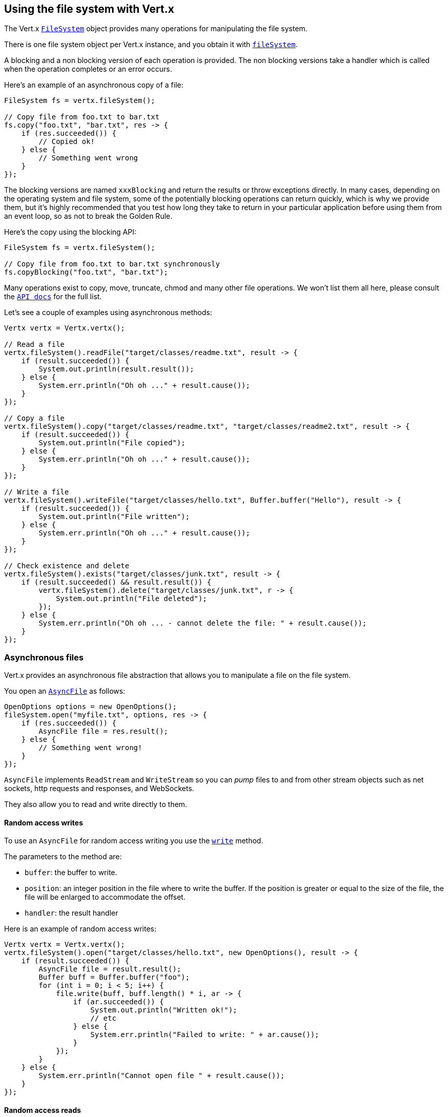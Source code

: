 == Using the file system with Vert.x

The Vert.x `link:../../apidocs/io/vertx/core/file/FileSystem.html[FileSystem]` object provides many operations for manipulating the file system.

There is one file system object per Vert.x instance, and you obtain it with  `link:../../apidocs/io/vertx/core/Vertx.html#fileSystem--[fileSystem]`.

A blocking and a non blocking version of each operation is provided. The non blocking versions take a handler
which is called when the operation completes or an error occurs.

Here's an example of an asynchronous copy of a file:

[source,java]
----
FileSystem fs = vertx.fileSystem();

// Copy file from foo.txt to bar.txt
fs.copy("foo.txt", "bar.txt", res -> {
    if (res.succeeded()) {
        // Copied ok!
    } else {
        // Something went wrong
    }
});
----
The blocking versions are named `xxxBlocking` and return the results or throw exceptions directly. In many
cases, depending on the operating system and file system, some of the potentially blocking operations can return
quickly, which is why we provide them, but it's highly recommended that you test how long they take to return in your
particular application before using them from an event loop, so as not to break the Golden Rule.

Here's the copy using the blocking API:

[source,java]
----
FileSystem fs = vertx.fileSystem();

// Copy file from foo.txt to bar.txt synchronously
fs.copyBlocking("foo.txt", "bar.txt");
----

Many operations exist to copy, move, truncate, chmod and many other file operations. We won't list them all here,
please consult the `link:../../apidocs/io/vertx/core/file/FileSystem.html[API docs]` for the full list.

Let's see a couple of examples using asynchronous methods:

[source,java]
----
Vertx vertx = Vertx.vertx();

// Read a file
vertx.fileSystem().readFile("target/classes/readme.txt", result -> {
    if (result.succeeded()) {
        System.out.println(result.result());
    } else {
        System.err.println("Oh oh ..." + result.cause());
    }
});

// Copy a file
vertx.fileSystem().copy("target/classes/readme.txt", "target/classes/readme2.txt", result -> {
    if (result.succeeded()) {
        System.out.println("File copied");
    } else {
        System.err.println("Oh oh ..." + result.cause());
    }
});

// Write a file
vertx.fileSystem().writeFile("target/classes/hello.txt", Buffer.buffer("Hello"), result -> {
    if (result.succeeded()) {
        System.out.println("File written");
    } else {
        System.err.println("Oh oh ..." + result.cause());
    }
});

// Check existence and delete
vertx.fileSystem().exists("target/classes/junk.txt", result -> {
    if (result.succeeded() && result.result()) {
        vertx.fileSystem().delete("target/classes/junk.txt", r -> {
            System.out.println("File deleted");
        });
    } else {
        System.err.println("Oh oh ... - cannot delete the file: " + result.cause());
    }
});
----

=== Asynchronous files

Vert.x provides an asynchronous file abstraction that allows you to manipulate a file on the file system.

You open an `link:../../apidocs/io/vertx/core/file/AsyncFile.html[AsyncFile]` as follows:

[source,java]
----
OpenOptions options = new OpenOptions();
fileSystem.open("myfile.txt", options, res -> {
    if (res.succeeded()) {
        AsyncFile file = res.result();
    } else {
        // Something went wrong!
    }
});
----

`AsyncFile` implements `ReadStream` and `WriteStream` so you can _pump_
files to and from other stream objects such as net sockets, http requests and responses, and WebSockets.

They also allow you to read and write directly to them.

==== Random access writes

To use an `AsyncFile` for random access writing you use the
`link:../../apidocs/io/vertx/core/file/AsyncFile.html#write-io.vertx.core.buffer.Buffer-long-io.vertx.core.Handler-[write]` method.

The parameters to the method are:

* `buffer`: the buffer to write.
* `position`: an integer position in the file where to write the buffer. If the position is greater or equal to the size
 of the file, the file will be enlarged to accommodate the offset.
* `handler`: the result handler

Here is an example of random access writes:

[source,java]
----
Vertx vertx = Vertx.vertx();
vertx.fileSystem().open("target/classes/hello.txt", new OpenOptions(), result -> {
    if (result.succeeded()) {
        AsyncFile file = result.result();
        Buffer buff = Buffer.buffer("foo");
        for (int i = 0; i < 5; i++) {
            file.write(buff, buff.length() * i, ar -> {
                if (ar.succeeded()) {
                    System.out.println("Written ok!");
                    // etc
                } else {
                    System.err.println("Failed to write: " + ar.cause());
                }
            });
        }
    } else {
        System.err.println("Cannot open file " + result.cause());
    }
});
----

==== Random access reads

To use an `AsyncFile` for random access reads you use the
`link:../../apidocs/io/vertx/core/file/AsyncFile.html#read-io.vertx.core.buffer.Buffer-int-long-int-io.vertx.core.Handler-[read]`
method.

The parameters to the method are:

* `buffer`: the buffer into which the data will be read.
* `offset`: an integer offset into the buffer where the read data will be placed.
* `position`: the position in the file where to read data from.
* `length`: the number of bytes of data to read
* `handler`: the result handler

Here's an example of random access reads:

[source,java]
----
Vertx vertx = Vertx.vertx();
vertx.fileSystem().open("target/classes/les_miserables.txt", new OpenOptions(), result -> {
    if (result.succeeded()) {
        AsyncFile file = result.result();
        Buffer buff = Buffer.buffer(1000);
        for (int i = 0; i < 10; i++) {
            file.read(buff, i * 100, i * 100, 100, ar -> {
                if (ar.succeeded()) {
                    System.out.println("Read ok!");
                } else {
                    System.err.println("Failed to write: " + ar.cause());
                }
            });
        }
    } else {
        System.err.println("Cannot open file " + result.cause());
    }
});
----

==== Opening Options

When opening an `AsyncFile`, you pass an `link:../../apidocs/io/vertx/core/file/OpenOptions.html[OpenOptions]` instance.
These options describe the behavior of the file access. For instance, you can configure the file permissions with the
`link:../../apidocs/io/vertx/core/file/OpenOptions.html#setRead-boolean-[setRead]`, `link:../../apidocs/io/vertx/core/file/OpenOptions.html#setWrite-boolean-[setWrite]`
and `link:../../apidocs/io/vertx/core/file/OpenOptions.html#setPerms-java.lang.String-[setPerms]` methods.

You can also configure the behavior if the open file already exists with
`link:../../apidocs/io/vertx/core/file/OpenOptions.html#setCreateNew-boolean-[setCreateNew]` and
`link:../../apidocs/io/vertx/core/file/OpenOptions.html#setTruncateExisting-boolean-[setTruncateExisting]`.

You can also mark the file to be deleted on
close or when the JVM is shutdown with `link:../../apidocs/io/vertx/core/file/OpenOptions.html#setDeleteOnClose-boolean-[setDeleteOnClose]`.

==== Flushing data to underlying storage.

In the `OpenOptions`, you can enable/disable the automatic synchronisation of the content on every write using
`link:../../apidocs/io/vertx/core/file/OpenOptions.html#setDSync-boolean-[setDSync]`. In that case, you can manually flush any writes from the OS
cache by calling the `link:../../apidocs/io/vertx/core/file/AsyncFile.html#flush--[flush]` method.

This method can also be called with an handler which will be called when the flush is complete.

==== Using AsyncFile as ReadStream and WriteStream

`AsyncFile` implements `ReadStream` and `WriteStream`. You can then
use them with a _pump_ to pump data to and from other read and write streams. For example, this would
copy the content to another `AsyncFile`:

[source,java]
----
Vertx vertx = Vertx.vertx();
final AsyncFile output = vertx.fileSystem().openBlocking("target/classes/plagiary.txt", new OpenOptions());

vertx.fileSystem().open("target/classes/les_miserables.txt", new OpenOptions(), result -> {
    if (result.succeeded()) {
        AsyncFile file = result.result();
        Pump.pump(file, output).start();
        file.endHandler((r) -> {
            System.out.println("Copy done");
        });
    } else {
        System.err.println("Cannot open file " + result.cause());
    }
});
----

You can also use the _pump_ to write file content into HTTP responses, or more generally in any
`WriteStream`.

==== Closing an AsyncFile

To close an `AsyncFile` call the `link:../../apidocs/io/vertx/core/file/AsyncFile.html#close--[close]` method. Closing is asynchronous and
if you want to be notified when the close has been completed you can specify a handler function as an argument.